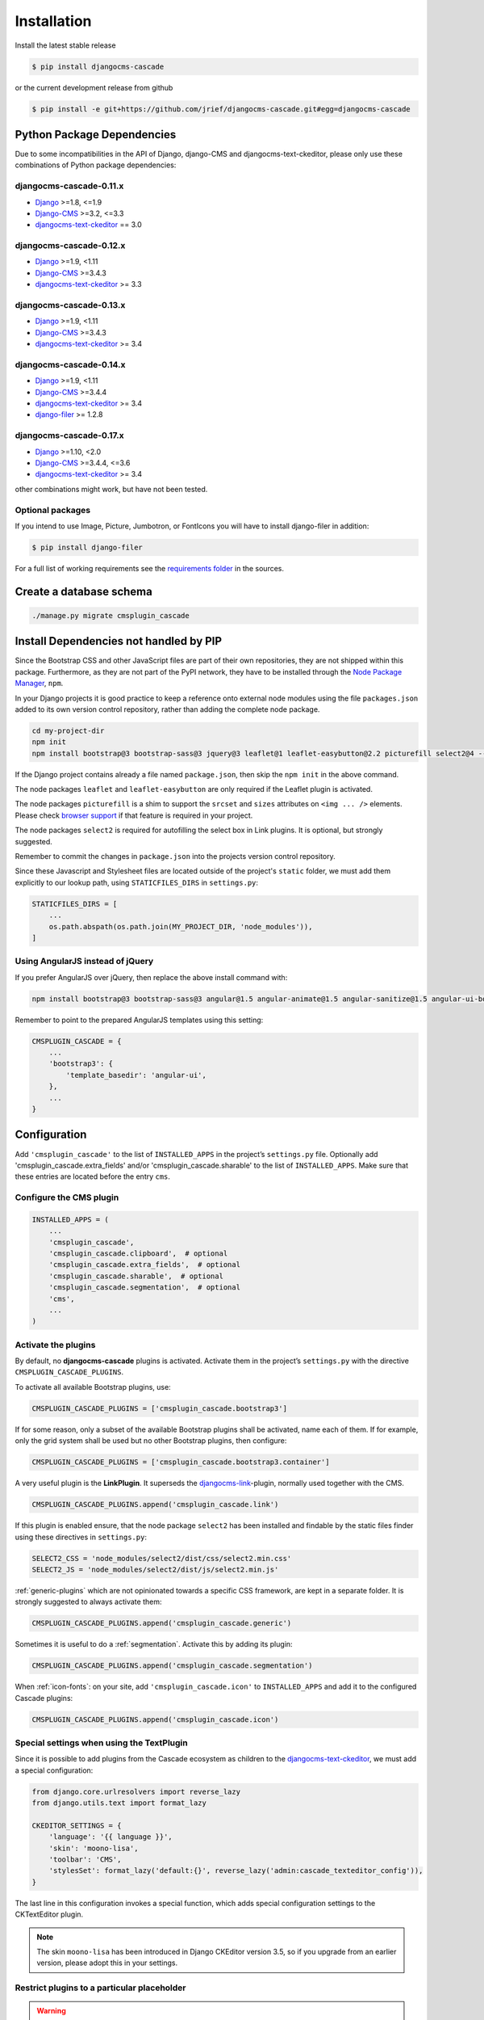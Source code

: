 ============
Installation
============

Install the latest stable release

.. code-block:: bash

	$ pip install djangocms-cascade

or the current development release from github

.. code-block:: bash

	$ pip install -e git+https://github.com/jrief/djangocms-cascade.git#egg=djangocms-cascade


Python Package Dependencies
===========================

Due to some incompatibilities in the API of Django, django-CMS and djangocms-text-ckeditor, please
only use these combinations of Python package dependencies:

djangocms-cascade-0.11.x
------------------------

* Django_ >=1.8, <=1.9
* Django-CMS_ >=3.2, <=3.3
* djangocms-text-ckeditor_ == 3.0

djangocms-cascade-0.12.x
------------------------

* Django_ >=1.9, <1.11
* Django-CMS_ >=3.4.3
* djangocms-text-ckeditor_ >= 3.3

djangocms-cascade-0.13.x
------------------------

* Django_ >=1.9, <1.11
* Django-CMS_ >=3.4.3
* djangocms-text-ckeditor_ >= 3.4

djangocms-cascade-0.14.x
------------------------

* Django_ >=1.9, <1.11
* Django-CMS_ >=3.4.4
* djangocms-text-ckeditor_ >= 3.4
* django-filer_ >= 1.2.8

djangocms-cascade-0.17.x
------------------------

* Django_ >=1.10, <2.0
* Django-CMS_ >=3.4.4, <=3.6
* djangocms-text-ckeditor_ >= 3.4

other combinations might work, but have not been tested.


Optional packages
-----------------

If you intend to use Image, Picture, Jumbotron, or FontIcons you will have to install django-filer
in addition:

.. code-block:: bash

	$ pip install django-filer

For a full list of working requirements see the `requirements folder`_ in the sources.

.. _requirements folder: https://github.com/jrief/djangocms-cascade/tree/master/requirements


Create a database schema
========================

.. code-block:: bash

	./manage.py migrate cmsplugin_cascade


Install Dependencies not handled by PIP
=======================================

Since the Bootstrap CSS and other JavaScript files are part of their own repositories, they are
not shipped within this package. Furthermore, as they are not part of the PyPI network, they have
to be installed through the `Node Package Manager`_, ``npm``.

In your Django projects it is good practice to keep a reference onto external node modules using
the file ``packages.json`` added to its own version control repository, rather than adding the
complete node package.

.. code-block:: bash

	cd my-project-dir
	npm init
	npm install bootstrap@3 bootstrap-sass@3 jquery@3 leaflet@1 leaflet-easybutton@2.2 picturefill select2@4 --save

If the Django project contains already a file named ``package.json``, then skip the ``npm init``
in the above command.

The node packages ``leaflet`` and ``leaflet-easybutton`` are only required if the Leaflet plugin
is activated.

The node packages ``picturefill`` is a shim to support the ``srcset`` and ``sizes`` attributes on
``<img ... />`` elements. Please check `browser support`_ if that feature is required in your
project.

The node packages ``select2`` is required for autofilling the select box in Link plugins. It is
optional, but strongly suggested.

Remember to commit the changes in ``package.json`` into the projects version control repository.

Since these Javascript and Stylesheet files are located outside of the project's ``static`` folder,
we must add them explicitly to our lookup path, using ``STATICFILES_DIRS`` in ``settings.py``:

.. code-block:: python

	STATICFILES_DIRS = [
	    ...
	    os.path.abspath(os.path.join(MY_PROJECT_DIR, 'node_modules')),
	]


Using AngularJS instead of jQuery
---------------------------------

If you prefer AngularJS over jQuery, then replace the above install command with:

.. code-block:: bash

	npm install bootstrap@3 bootstrap-sass@3 angular@1.5 angular-animate@1.5 angular-sanitize@1.5 angular-ui-bootstrap@0.14 leaflet@1 leaflet-easybutton@2.2 picturefill select2@4  --save

Remember to point to the prepared AngularJS templates using this setting:

.. code-block:: python

	CMSPLUGIN_CASCADE = {
	    ...
	    'bootstrap3': {
	        'template_basedir': 'angular-ui',
	    },
	    ...
	}


Configuration
=============

Add ``'cmsplugin_cascade'`` to the list of ``INSTALLED_APPS`` in the project’s ``settings.py``
file. Optionally add 'cmsplugin_cascade.extra_fields' and/or 'cmsplugin_cascade.sharable' to
the list of ``INSTALLED_APPS``. Make sure that these entries are located before the entry ``cms``.


Configure the CMS plugin
------------------------

.. code-block:: python

	INSTALLED_APPS = (
	    ...
	    'cmsplugin_cascade',
	    'cmsplugin_cascade.clipboard',  # optional
	    'cmsplugin_cascade.extra_fields',  # optional
	    'cmsplugin_cascade.sharable',  # optional
	    'cmsplugin_cascade.segmentation',  # optional
	    'cms',
	    ...
	)


Activate the plugins
--------------------

By default, no **djangocms-cascade** plugins is activated. Activate them in the project’s
``settings.py`` with the directive ``CMSPLUGIN_CASCADE_PLUGINS``.

To activate all available Bootstrap plugins, use:

.. code-block:: python

	CMSPLUGIN_CASCADE_PLUGINS = ['cmsplugin_cascade.bootstrap3']

If for some reason, only a subset of the available Bootstrap plugins shall be activated, name each
of them. If for example, only the grid system shall be used but no other Bootstrap plugins, then
configure:

.. code-block:: python

	CMSPLUGIN_CASCADE_PLUGINS = ['cmsplugin_cascade.bootstrap3.container']

A very useful plugin is the **LinkPlugin**. It superseds the djangocms-link_-plugin, normally used
together with the CMS.

.. code-block:: python

	CMSPLUGIN_CASCADE_PLUGINS.append('cmsplugin_cascade.link')

If this plugin is enabled ensure, that the node package ``select2`` has been installed and findable
by the static files finder using these directives in ``settings.py``:

.. code-block:: python

    SELECT2_CSS = 'node_modules/select2/dist/css/select2.min.css'
    SELECT2_JS = 'node_modules/select2/dist/js/select2.min.js'

:ref:`generic-plugins` which are not opinionated towards a specific CSS framework, are kept in a
separate folder. It is strongly suggested to always activate them:

.. code-block:: python

	CMSPLUGIN_CASCADE_PLUGINS.append('cmsplugin_cascade.generic')

Sometimes it is useful to do a :ref:`segmentation`. Activate this by adding its plugin:

.. code-block:: python

	CMSPLUGIN_CASCADE_PLUGINS.append('cmsplugin_cascade.segmentation')


When :ref:`icon-fonts`: on your site, add ``'cmsplugin_cascade.icon'`` to ``INSTALLED_APPS``
and add it to the configured Cascade plugins:

.. code-block:: python

	CMSPLUGIN_CASCADE_PLUGINS.append('cmsplugin_cascade.icon')


Special settings when using the TextPlugin
------------------------------------------

Since it is possible to add plugins from the Cascade ecosystem as children to the
`djangocms-text-ckeditor`_, we must add a special configuration:

.. code-block:: python

	from django.core.urlresolvers import reverse_lazy
	from django.utils.text import format_lazy

	CKEDITOR_SETTINGS = {
	    'language': '{{ language }}',
	    'skin': 'moono-lisa',
	    'toolbar': 'CMS',
	    'stylesSet': format_lazy('default:{}', reverse_lazy('admin:cascade_texteditor_config')),
	}

The last line in this configuration invokes a special function, which adds special configuration settings to the
CKTextEditor plugin.

.. note:: The skin ``moono-lisa`` has been introduced in Django CKEditor version 3.5, so if you upgrade from an earlier
	version, please adopt this in your settings.


Restrict plugins to a particular placeholder
--------------------------------------------

.. warning:: You **must** set ``parent_classes`` for your placeholder, else you
    won't be able to add a container to your placeholder. This means that as an
    absolute minimum, you must add this to your settings:

.. code-block:: python

	CMS_PLACEHOLDER_CONF = {
	    ...
	    'content': {
	        'parent_classes': {'BootstrapContainerPlugin': None,},
	    },
	    ...
	}

Unfortunately **django-CMS** does not allow to declare dynamically which plugins are eligible to be
added as children of other plugins. This is determined while bootstrapping the Django project and
thus remains static. We therefore must somehow trick the CMS to behave as we want.

Say, our Placeholder named "Main Content" shall accept the **BootstrapContainerPlugin** as its only
child, we then must use this CMS settings directive:

.. code-block:: python

	CMS_PLACEHOLDER_CONF = {
	    ...
	    'Main Content Placeholder': {
	        'plugins': ['BootstrapContainerPlugin'],
	        'text_only_plugins': ['TextLinkPlugin'],
	        'parent_classes': {'BootstrapContainerPlugin': None},
	        'glossary': {
	            'breakpoints': ['xs', 'sm', 'md', 'lg'],
	            'container_max_widths': {'xs': 750, 'sm': 750, 'md': 970, 'lg': 1170},
	            'fluid': False,
	            'media_queries': {
	                'xs': ['(max-width: 768px)'],
	                'sm': ['(min-width: 768px)', '(max-width: 992px)'],
	                'md': ['(min-width: 992px)', '(max-width: 1200px)'],
	                'lg': ['(min-width: 1200px)'],
	            },
	        },
	    },
	    ...
	}

Here we add the **BootstrapContainerPlugin** to ``plugins`` and ``parent_classes``. This is because
the Container plugin normally is the root plugin in a placeholder. If this plugin would not restrict
its parent plugin classes, we would be allowed to use it as a child of any plugin. This could
destroy the page's grid.

Furthermore, in the above example we must add the **TextLinkPlugin** to ``text_only_plugins``.
This is because the **TextPlugin** is not part of the Cascade ecosystem and hence does not know
which plugins are allowed as its children.

The dictionary named ``glossary`` sets the initial parameters of the :ref:`bootstrap3/grid`.


Define the leaf plugins
-----------------------

Leaf plugins are those, which contain real data, say text or images. Hence the default setting
is to allow the **TextPlugin** and the **FilerImagePlugin** as leafs. This can be overridden using
the configuration directive

.. code-block:: python

	CMSPLUGIN_CASCADE = {
	    ...
	    'alien_plugins': ['TextPlugin', 'FilerImagePlugin', 'OtherLeafPlugin'],
	    ...
	}


Bootstrap 3 with AngularJS
--------------------------

Some Bootstrap3 plugins can be rendered using templates which are suitable for the very popular
`Angular UI Bootstrap`_ framework. This can be done during runtime; when editing the plugin a
select box appears which allows to chose an alternative template for rendering.


Template Customization
======================

Make sure that the style sheets are referenced correctly by the used templates. **Django-CMS**
requires Django-Sekizai_ to organize these includes, so a strong recommendation is to use that
Django app.

The templates used for a **django-CMS** project shall include a header, footer, the menu bar and
optionally a breadcrumb, but should leave out an empty working area. When using HTML5, wrap this
area into an ``<article>`` or ``<section>`` element or just use it unwrapped.

This placeholder then shall be named using a generic identifier, for instance "Main Content" or
similar:

.. code-block:: html

	{% load cms_tags %}

	<!-- wrapping element (optional) -->
	    {% placeholder "Main Content" %}
	<!-- /wrapping element -->

From now on, the page layout can be adopted inside this placeholder, without having to fiddle with
template coding anymore.

.. _Django: http://djangoproject.com/
.. _Django-CMS: https://www.django-cms.org/
.. _Angular UI Bootstrap: http://angular-ui.github.io/bootstrap/
.. _pip: http://pypi.python.org/pypi/pip
.. _Django-Sekizai: http://django-sekizai.readthedocs.org/en/latest/
.. _djangocms-link: https://github.com/divio/djangocms-link
.. _djangocms-text-ckeditor: https://github.com/divio/djangocms-text-ckeditor
.. _django-filer: https://github.com/divio/django-filer
.. _Node Package Manager: https://nodejs.org/en/download/
.. _browser support: https://caniuse.com/#search=srcset
